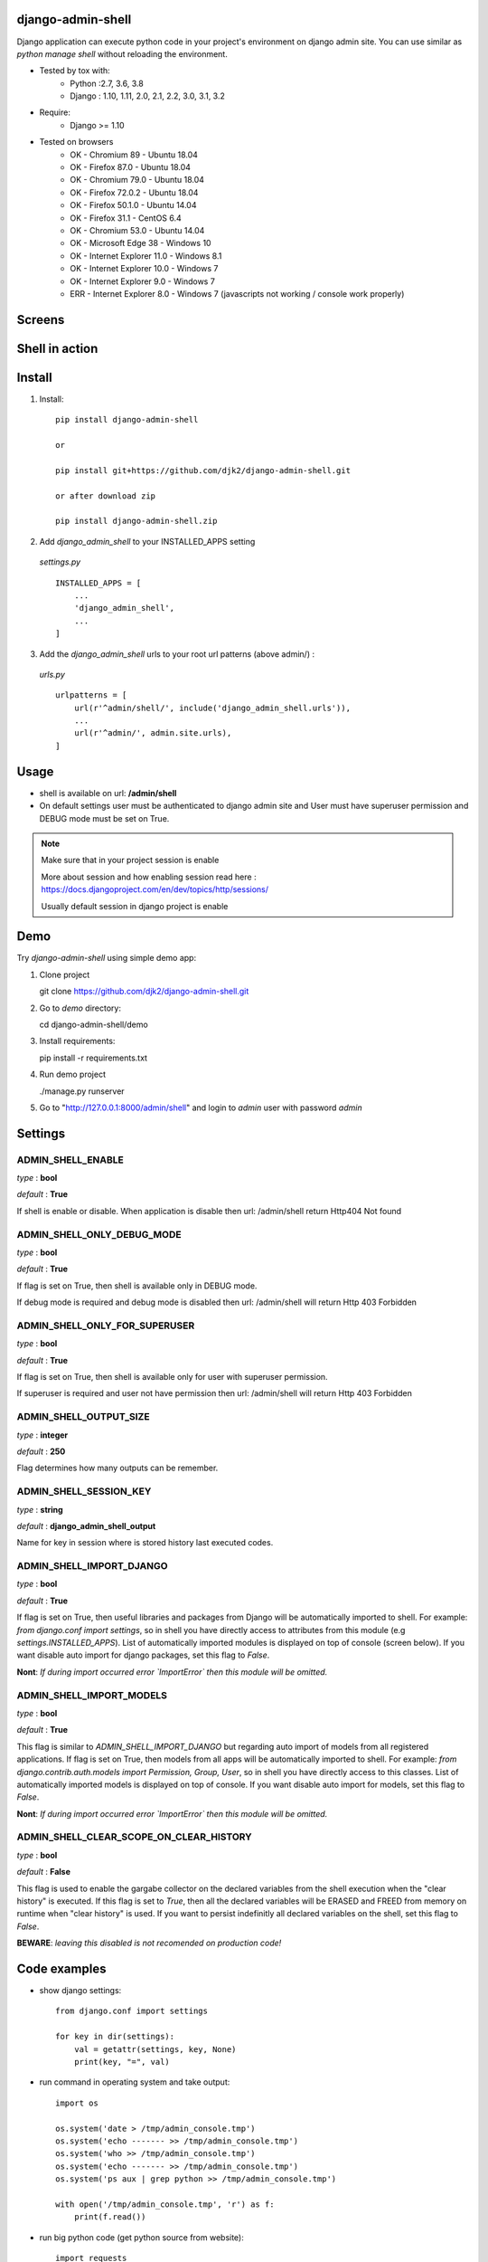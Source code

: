 django-admin-shell
------------------

.. image:: https://badge.fury.io/py/django-admin-shell.svg
    :target: https://pypi.org/project/django-admin-shell/


.. image:: https://github.com/djk2/django-admin-shell/actions/workflows/tests.yaml/badge.svg?branch=master
    :target: https://github.com/djk2/django-admin-shell/actions/workflows/tests.yaml/
    :alt: GitHub Actions


.. image:: https://requires.io/github/djk2/django-admin-shell/requirements.svg?branch=master
    :target: https://requires.io/github/djk2/django-admin-shell/requirements/?branch=master
    :alt: Requirements Status


Django application can execute python code in your project's environment on django admin site.
You can use similar as `python manage shell` without reloading the environment.


* Tested by tox with:
    - Python :2.7, 3.6, 3.8
    - Django : 1.10, 1.11, 2.0, 2.1, 2.2, 3.0, 3.1, 3.2

* Require:
    - Django >= 1.10

* Tested on browsers
    - OK - Chromium 89 - Ubuntu 18.04
    - OK - Firefox 87.0 - Ubuntu 18.04
    - OK - Chromium 79.0  - Ubuntu 18.04
    - OK - Firefox 72.0.2 - Ubuntu 18.04
    - OK - Firefox 50.1.0 - Ubuntu 14.04
    - OK - Firefox 31.1 - CentOS 6.4
    - OK - Chromium 53.0 - Ubuntu 14.04
    - OK - Microsoft Edge 38 - Windows 10
    - OK - Internet Explorer 11.0 - Windows 8.1
    - OK - Internet Explorer 10.0 - Windows 7
    - OK - Internet Explorer 9.0 - Windows 7
    - ERR - Internet Explorer 8.0 - Windows 7 (javascripts not working / console work properly)



Screens
-------
.. image:: https://raw.githubusercontent.com/djk2/django-admin-shell/master/doc/static/screen1.png
    :alt: Django admin shell view


Shell in action
---------------
.. image:: https://raw.githubusercontent.com/djk2/django-admin-shell/master/doc/static/youtube.png
    :target: https://youtu.be/BnP2C3a-2cI



Install
--------

1. Install::

    pip install django-admin-shell

    or

    pip install git+https://github.com/djk2/django-admin-shell.git

    or after download zip

    pip install django-admin-shell.zip


2. Add `django_admin_shell` to your INSTALLED_APPS setting

 *settings.py* ::

    INSTALLED_APPS = [
        ...
        'django_admin_shell',
        ...
    ]

3. Add the `django_admin_shell` urls to your root url patterns (above admin/) :

 *urls.py* ::

    urlpatterns = [
        url(r'^admin/shell/', include('django_admin_shell.urls')),
        ...
        url(r'^admin/', admin.site.urls),
    ]


Usage
------
* shell is available on url: **/admin/shell**
* On default settings user must be authenticated to django admin site and
  User must have superuser permission and DEBUG mode must be set on True.

.. note::

  Make sure that in your project session is enable

  More about session and how enabling session read here :
  https://docs.djangoproject.com/en/dev/topics/http/sessions/

  Usually default session in django project is enable

Demo
-----

Try `django-admin-shell` using simple demo app:

1. Clone project

   git clone https://github.com/djk2/django-admin-shell.git

2. Go to `demo` directory:

   cd django-admin-shell/demo

3. Install requirements:

   pip install -r requirements.txt

4. Run demo project

   ./manage.py runserver

5. Go to "http://127.0.0.1:8000/admin/shell" and login to `admin` user with password `admin`


Settings
---------

ADMIN_SHELL_ENABLE
^^^^^^^^^^^^^^^^^^^
*type* : **bool**

*default* : **True**

If shell is enable or disable. When application is disable then url: /admin/shell return Http404 Not found


ADMIN_SHELL_ONLY_DEBUG_MODE
^^^^^^^^^^^^^^^^^^^^^^^^^^^^
*type* : **bool**

*default* : **True**

If flag is set on True, then shell is available only in DEBUG mode.

If debug mode is required and debug mode is disabled then url: /admin/shell will return Http 403 Forbidden

ADMIN_SHELL_ONLY_FOR_SUPERUSER
^^^^^^^^^^^^^^^^^^^^^^^^^^^^^^^
*type* : **bool**

*default* : **True**

If flag is set on True, then shell is available only for user with superuser permission.

If superuser is required and user not have permission then url: /admin/shell will return Http 403 Forbidden

ADMIN_SHELL_OUTPUT_SIZE
^^^^^^^^^^^^^^^^^^^^^^^^
*type* : **integer**

*default* : **250**

Flag determines how many outputs can be remember.



ADMIN_SHELL_SESSION_KEY
^^^^^^^^^^^^^^^^^^^^^^^^
*type* : **string**

*default* : **django_admin_shell_output**

Name for key in session where is stored history last executed codes.



ADMIN_SHELL_IMPORT_DJANGO
^^^^^^^^^^^^^^^^^^^^^^^^^^^
*type* : **bool**

*default* : **True**

If flag is set on True, then useful libraries and packages from Django will be automatically imported to shell.
For example: `from django.conf import settings`, so in shell you have directly access to attributes from
this module (e.g `settings.INSTALLED_APPS`). List of automatically imported modules is displayed on top of console
(screen below).
If you want disable auto import for django packages, set this flag to `False`.

**Nont**: *If during import occurred error `ImportError` then this module will be omitted.*

.. image:: https://raw.githubusercontent.com/djk2/django-admin-shell/master/doc/static/auto_import.png
    :alt: Auto import section



ADMIN_SHELL_IMPORT_MODELS
^^^^^^^^^^^^^^^^^^^^^^^^^^^
*type* : **bool**

*default* : **True**

This flag is similar to `ADMIN_SHELL_IMPORT_DJANGO` but regarding auto import of models from all registered applications.
If flag is set on True, then models from all apps will be automatically imported to shell.
For example: `from django.contrib.auth.models import Permission, Group, User`,
so in shell you have directly access to this classes.
List of automatically imported models is displayed on top of console.
If you want disable auto import for models, set this flag to `False`.

**Nont**: *If during import occurred error `ImportError` then this module will be omitted.*


ADMIN_SHELL_CLEAR_SCOPE_ON_CLEAR_HISTORY
^^^^^^^^^^^^^^^^^^^^^^^^^^^
*type* : **bool**

*default* : **False**

This flag is used to enable the gargabe collector on the declared variables from the shell execution when the "clear history" is executed.
If this flag is set to `True`, then all the declared variables will be ERASED and FREED from memory on runtime when "clear history" is used.
If you want to persist indefinitly all declared variables on the shell, set this flag to `False`.

**BEWARE**: *leaving this disabled is not recomended on production code!*


Code examples
-------------

* show django settings::

    from django.conf import settings

    for key in dir(settings):
        val = getattr(settings, key, None)
        print(key, "=", val)


* run command in operating system and take output::

    import os

    os.system('date > /tmp/admin_console.tmp')
    os.system('echo ------- >> /tmp/admin_console.tmp')
    os.system('who >> /tmp/admin_console.tmp')
    os.system('echo ------- >> /tmp/admin_console.tmp')
    os.system('ps aux | grep python >> /tmp/admin_console.tmp')

    with open('/tmp/admin_console.tmp', 'r') as f:
        print(f.read())


* run big python code (get python source from website)::

    import requests

    req = requests.get('http://foo.bar.com/example.py')
    if req.status_code == 200:
        code = req.text
        print(code, '\n------------\n')
        exec(code)


Useful for me:
---------------
* https://docs.djangoproject.com/
* https://jquery.com/
* http://alan.blog-city.com/jquerylinedtextarea.htm

Similar projects:
-----------------
* https://github.com/onrik/django-webshell
